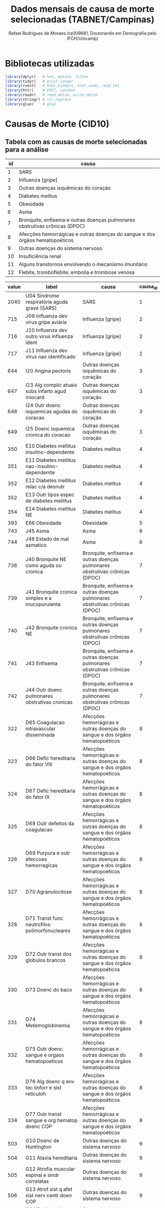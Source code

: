 #+title: Dados mensais de causa de morte selecionadas (TABNET/Campinas)
#+author: Rafael Rodrigues de Moraes (ra009681, Doutorando em Demografia pelo IFCH/Unicamp)
#+startup: inlineimages showall align hidestars
#+property: header-args:R :session xsmort
#+property: header-args:R+ :exports both
#+property: header-args:R+ :results silent

* Bibliotecas utilizadas
  #+begin_src R
  library(dplyr)   # %>%, mutate, filter
  library(tidyr)   # pivot_longer
  library(rvest)   # html_element, html_node, read_tml
  library(httr)    # POST, content
  library(readr)   # read_delim, write_delim
  library(stringr) # str_replace
  library(glue)    # glue
  #+end_src
  
* Causas de Morte (CID10)
** Tabela com as causas de morte selecionadas para a análise
   #+name: causa_id
   | id | causa                                                                        |
   |----+------------------------------------------------------------------------------|
   |  1 | SARS                                                                         |
   |  2 | Influenza [gripe]                                                            |
   |  3 | Outras doenças isquêmicas do coração                                         |
   |  4 | Diabetes melitus                                                             |
   |  5 | Obesidade                                                                    |
   |  6 | Asma                                                                         |
   |  7 | Bronquite, enfisema e outras doenças pulmonares obstrutivas crônicas (DPOC)  |
   |  8 | Afecções hemorrágicas e outras doenças do sangue e dos órgãos hematopoéticos |
   |  9 | Outras doenças do sistema nervoso                                            |
   | 10 | Insuficiência renal                                                          |
   | 11 | Alguns transtornos envolvendo o mecanismo imunitário                         |
   | 12 | Flebite, tromboflebite, embolia e trombose venosa                            |
   
   #+name: causas
   | value | label                                              | causa                                                                        | causa_id |
   |-------+----------------------------------------------------+------------------------------------------------------------------------------+----------|
   |  2040 | U04   Síndrome respiratória aguda grave [SARS]     | SARS                                                                         |        1 |
   |   715 | J09   Influenza dev virus gripe aviária            | Influenza [gripe]                                                            |        2 |
   |   716 | J10   Influenza dev outro virus influenza ident    | Influenza [gripe]                                                            |        2 |
   |   717 | J11   Influenza dev virus nao identificado         | Influenza [gripe]                                                            |        2 |
   |   644 | I20   Angina pectoris                              | Outras doenças isquêmicas do coração                                         |        3 |
   |   647 | I23   Alg complic atuais subs infarto agud miocard | Outras doenças isquêmicas do coração                                         |        3 |
   |   648 | I24   Outr doenc isquemicas agudas do coracao      | Outras doenças isquêmicas do coração                                         |        3 |
   |   649 | I25   Doenc isquemica cronica do coracao           | Outras doenças isquêmicas do coração                                         |        3 |
   |   350 | E10   Diabetes mellitus insulino-dependente        | Diabetes melitus                                                             |        4 |
   |   351 | E11   Diabetes mellitus nao-insulino-dependemte    | Diabetes melitus                                                             |        4 |
   |   352 | E12   Diabetes mellitus relac c/a desnutr          | Diabetes melitus                                                             |        4 |
   |   352 | E13   Outr tipos espec de diabetes mellitus        | Diabetes melitus                                                             |        4 |
   |   354 | E14   Diabetes mellitus NE                         | Diabetes melitus                                                             |        4 |
   |   393 | E66   Obesidade                                    | Obesidade                                                                    |        5 |
   |   743 | J45   Asma                                         | Asma                                                                         |        6 |
   |   744 | J46   Estado de mal asmatico                       | Asma                                                                         |        6 |
   |   738 | J40   Bronquite NE como aguda ou cronica           | Bronquite, enfisema e outras doenças pulmonares obstrutivas crônicas (DPOC)  |        7 |
   |   739 | J41   Bronquite cronica simples e a mucopurulenta  | Bronquite, enfisema e outras doenças pulmonares obstrutivas crônicas (DPOC)  |        7 |
   |   740 | J42   Bronquite cronica NE                         | Bronquite, enfisema e outras doenças pulmonares obstrutivas crônicas (DPOC)  |        7 |
   |   741 | J43   Enfisema                                     | Bronquite, enfisema e outras doenças pulmonares obstrutivas crônicas (DPOC)  |        7 |
   |   742 | J44   Outr doenc pulmonares obstrutivas cronicas   | Bronquite, enfisema e outras doenças pulmonares obstrutivas crônicas (DPOC)  |        7 |
   |   322 | D65   Coagulacao intravascular disseminada         | Afecções hemorrágicas e outras doenças do sangue e dos órgãos hematopoéticos |        8 |
   |   323 | D66   Defic hereditaria do fator VIII              | Afecções hemorrágicas e outras doenças do sangue e dos órgãos hematopoéticos |        8 |
   |   324 | D67   Defic hereditaria do fator IX                | Afecções hemorrágicas e outras doenças do sangue e dos órgãos hematopoéticos |        8 |
   |   325 | D68   Outr defeitos da coagulacao                  | Afecções hemorrágicas e outras doenças do sangue e dos órgãos hematopoéticos |        8 |
   |   326 | D69   Purpura e outr afeccoes hemorragicas         | Afecções hemorrágicas e outras doenças do sangue e dos órgãos hematopoéticos |        8 |
   |   327 | D70   Agranulocitose                               | Afecções hemorrágicas e outras doenças do sangue e dos órgãos hematopoéticos |        8 |
   |   328 | D71   Transt func neutrofilos polimorfonucleares   | Afecções hemorrágicas e outras doenças do sangue e dos órgãos hematopoéticos |        8 |
   |   329 | D72   Outr transt dos globulos brancos             | Afecções hemorrágicas e outras doenças do sangue e dos órgãos hematopoéticos |        8 |
   |   330 | D73   Doenc do baco                                | Afecções hemorrágicas e outras doenças do sangue e dos órgãos hematopoéticos |        8 |
   |   331 | D74   Metemoglobinemia                             | Afecções hemorrágicas e outras doenças do sangue e dos órgãos hematopoéticos |        8 |
   |   332 | D75   Outr doenc sangue e orgaos hematopoeticos    | Afecções hemorrágicas e outras doenças do sangue e dos órgãos hematopoéticos |        8 |
   |   333 | D76   Alg doenc q env tec linforr e sist reticuloh | Afecções hemorrágicas e outras doenças do sangue e dos órgãos hematopoéticos |        8 |
   |   334 | D77   Outr transt sangue e org hematop doenc COP   | Afecções hemorrágicas e outras doenças do sangue e dos órgãos hematopoéticos |        8 |
   |   503 | G10   Doenc de Huntington                          | Outras doenças do sistema nervoso                                            |        9 |
   |   504 | G11   Ataxia hereditaria                           | Outras doenças do sistema nervoso                                            |        9 |
   |   505 | G12   Atrofia muscular espinal e sindr correlatas  | Outras doenças do sistema nervoso                                            |        9 |
   |   506 | G13   Atrof sist q afet sist nerv centr doen COP   | Outras doenças do sistema nervoso                                            |        9 |
   |   508 | G21   Parkinsonismo secund                         | Outras doenças do sistema nervoso                                            |        9 |
   |   509 | G22   Parkinsonismo em doenc COP                   | Outras doenças do sistema nervoso                                            |        9 |
   |   510 | G23   Outr doenc degenerativas dos ganglios base   | Outras doenças do sistema nervoso                                            |        9 |
   |   511 | G24   Distonia                                     | Outras doenças do sistema nervoso                                            |        9 |
   |   512 | G25   Outr doenc extrapiramidais transt movimentos | Outras doenças do sistema nervoso                                            |        9 |
   |   513 | G26   Doenc extrapiramidais transt movim doenc COP | Outras doenças do sistema nervoso                                            |        9 |
   |   515 | G31   Outr doenc degenerativas sist nervoso NCOP   | Outras doenças do sistema nervoso                                            |        9 |
   |   516 | G32   Outr transt degenerativ sist nerv doenc COP  | Outras doenças do sistema nervoso                                            |        9 |
   |   518 | G36   Outr desmielinizacoes disseminadas agudas    | Outras doenças do sistema nervoso                                            |        9 |
   |   519 | G37   Outr doenc desmielinizantes sist nerv centr  | Outras doenças do sistema nervoso                                            |        9 |
   |   525 | G46   Sindr vasc cerebr q ocorr doenc cerebrovasc  | Outras doenças do sistema nervoso                                            |        9 |
   |   526 | G47   Disturbios do sono                           | Outras doenças do sistema nervoso                                            |        9 |
   |   537 | G60   Neuropatia hereditaria e idiopatica          | Outras doenças do sistema nervoso                                            |        9 |
   |   538 | G61   Polineuropatia inflam                        | Outras doenças do sistema nervoso                                            |        9 |
   |   539 | G62   Outr polineuropatias                         | Outras doenças do sistema nervoso                                            |        9 |
   |   540 | G63   Polineuropatia em doenc COP                  | Outras doenças do sistema nervoso                                            |        9 |
   |   541 | G64   Outr transt do sist nervoso periferico       | Outras doenças do sistema nervoso                                            |        9 |
   |   542 | G70   Miastenia gravis outr transt neuromusculares | Outras doenças do sistema nervoso                                            |        9 |
   |   543 | G71   Transt prim dos musculos                     | Outras doenças do sistema nervoso                                            |        9 |
   |   544 | G72   Outr miopatias                               | Outras doenças do sistema nervoso                                            |        9 |
   |   545 | G73   Transt juncao mioneural musculos doenc COP   | Outras doenças do sistema nervoso                                            |        9 |
   |   550 | G90   Transt do sist nervoso autonomo              | Outras doenças do sistema nervoso                                            |        9 |
   |   551 | G91   Hidrocefalia                                 | Outras doenças do sistema nervoso                                            |        9 |
   |   552 | G92   Encefalopatia toxica                         | Outras doenças do sistema nervoso                                            |        9 |
   |   553 | G93   Outr transt do encefalo                      | Outras doenças do sistema nervoso                                            |        9 |
   |   554 | G94   Outr transt do encefalo em doenc COP         | Outras doenças do sistema nervoso                                            |        9 |
   |   555 | G95   Outr doenc da medula espinal                 | Outras doenças do sistema nervoso                                            |        9 |
   |   556 | G96   Outr transt do sist nervoso central          | Outras doenças do sistema nervoso                                            |        9 |
   |   557 | G97   Transt pos-proced do sist nervoso NCOP       | Outras doenças do sistema nervoso                                            |        9 |
   |   558 | G98   Outr transt do sist nervoso NCOP             | Outras doenças do sistema nervoso                                            |        9 |
   |   559 | G99   Outr transt do sist nervoso em doenc COP     | Outras doenças do sistema nervoso                                            |        9 |
   |  1010 | N17   Insuf renal aguda                            | Insuficiência renal                                                          |       10 |
   |  1011 | N18   Insuf renal cronica                          | Insuficiência renal                                                          |       10 |
   |  1012 | N19   Insuf renal NE                               | Insuficiência renal                                                          |       10 |
   |   335 | D80   Imunodefic c/predom defeitos anticorpos      | Alguns transtornos envolvendo o mecanismo imunitário                         |       11 |
   |   336 | D81   Defic imunitarias combinadas                 | Alguns transtornos envolvendo o mecanismo imunitário                         |       11 |
   |   337 | D82   Imunodeficiencia assoc c/outr defeitos major | Alguns transtornos envolvendo o mecanismo imunitário                         |       11 |
   |   338 | D83   Imunodeficiencia comum variavel              | Alguns transtornos envolvendo o mecanismo imunitário                         |       11 |
   |   339 | D84   Outr imunodeficiencias                       | Alguns transtornos envolvendo o mecanismo imunitário                         |       11 |
   |   340 | D86   Sarcoidose                                   | Alguns transtornos envolvendo o mecanismo imunitário                         |       11 |
   |   341 | D89   Outr transt q comprom mecanismo imunit NCOP  | Alguns transtornos envolvendo o mecanismo imunitário                         |       11 |
   |   694 | I80   Flebite e tromboflebite                      | Flebite, tromboflebite, embolia e trombose venosa                            |       12 |
   |   695 | I81   Trombose da veia porta                       | Flebite, tromboflebite, embolia e trombose venosa                            |       12 |
   |   696 | I82   Outr embolia e trombose venosas              | Flebite, tromboflebite, embolia e trombose venosa                            |       12 |

** Salva tabela com causas de morte em disco
   #+begin_src R :var df_causas=causas causa_id=causa_id
   readr::write_delim(
            x = df_causas,
            file = '../raw/causas.csv',
            delim = ';'
          )
   readr::write_delim(
            x = causa_id,
            file = '../raw/causa_id.csv',
            delim = ';'
          )
   #+end_src
   
** leitura da tabela em um data frame para uso no R
   #+begin_src R 
   causas <-
     readr::read_delim(
              file = '../raw/causas.csv',
              delim = ';'
            )
   causa_id <-
     readr::read_delim(
              file = '../raw/causa_id.csv',
              delim = ';'
            )
   #+end_src

* Requisição POST ao TABNET/Campinas
** Lista de parâmetros
   #+name: params
   | tipo      | parametro                                       |
   |-----------+-------------------------------------------------|
   | fixo      | Linha=Ano_do_%D3bito                            |
   | fixo      | Coluna=Mes_do_%D3bito                           |
   | fixo      | Incremento=Resid_Campinas                       |
   | fixo      | Arquivos=do23.dbf                               |
   | fixo      | Arquivos=do22.dbf                               |
   | fixo      | Arquivos=do21.dbf                               |
   | fixo      | Arquivos=do20.dbf                               |
   | fixo      | Arquivos=do19.dbf                               |
   | fixo      | Arquivos=do18.dbf                               |
   | fixo      | Arquivos=do17.dbf                               |
   | fixo      | Arquivos=do16.dbf                               |
   | fixo      | Arquivos=do15.dbf                               |
   | fixo      | Arquivos=do14.dbf                               |
   | fixo      | Arquivos=do13.dbf                               |
   | fixo      | Arquivos=do12.dbf                               |
   | fixo      | Arquivos=do11.dbf                               |
   | fixo      | Arquivos=do10.dbf                               |
   | fixo      | Arquivos=do09.dbf                               |
   | fixo      | Arquivos=do08.dbf                               |
   | fixo      | Arquivos=do07.dbf                               |
   | fixo      | Arquivos=do06.dbf                               |
   | fixo      | Arquivos=do05.dbf                               |
   | fixo      | Arquivos=do04.dbf                               |
   | fixo      | Arquivos=do03.dbf                               |
   | fixo      | Arquivos=do02.dbf                               |
   | fixo      | Arquivos=do01.dbf                               |
   | fixo      | Arquivos=do00.dbf                               |
   | variáveis | SSexo=1                                         |
   | variáveis | SCausa_%28CID10_3C%29=743                       |
   | variáveis | SCausa_%28CID10_3C%29=744                       |
   | default   | SMes_do_%D3bito=TODAS_AS_CATEGORIAS__           |
   | default   | SOcorr_Outro_Mun=TODAS_AS_CATEGORIAS__          |
   | default   | SMunic_Ocor_BR=TODAS_AS_CATEGORIAS__            |
   | default   | SMunic_Ocor_SP=TODAS_AS_CATEGORIAS__            |
   | default   | SLocal_Ocorr%EAncia=TODAS_AS_CATEGORIAS__       |
   | default   | SEstab_Ocorr=TODAS_AS_CATEGORIAS__              |
   | default   | SUF_Resid=TODAS_AS_CATEGORIAS__                 |
   | default   | SMunic_Resid_BR=TODAS_AS_CATEGORIAS__           |
   | default   | SMunic_Resid_SP=TODAS_AS_CATEGORIAS__           |
   | default   | SDist_Resid_Camp=TODAS_AS_CATEGORIAS__          |
   | default   | SCS_Resid_Camp=TODAS_AS_CATEGORIAS__            |
   | default   | SFaixa_Et%E1ria_%285-5%29=TODAS_AS_CATEGORIAS__ |
   | default   | SFaixa_Et%E1ria_%2813%29=TODAS_AS_CATEGORIAS__  |
   | default   | SFaixa_Et%E1ria_%3C1ano=TODAS_AS_CATEGORIAS__   |
   | default   | SIdade_Detalhada=TODAS_AS_CATEGORIAS__          |
   | default   | SIdade_Detal_%3C1ano=TODAS_AS_CATEGORIAS__      |
   | default   | SRa%E7a%2FCor=TODAS_AS_CATEGORIAS__             |
   | default   | SCausa_%28Cap_CID10%29=TODAS_AS_CATEGORIAS__    |
   | default   | SCausa_%28CID10_BR%29=TODAS_AS_CATEGORIAS__     |
   | default   | SMaternas=TODAS_AS_CATEGORIAS__                 |
   | default   | SNot_Compuls%F3ria=TODAS_AS_CATEGORIAS__        |
   | default   | SD_Isquem_Cora%E7%E3o=TODAS_AS_CATEGORIAS__     |
   | default   | SNeoplasias=TODAS_AS_CATEGORIAS__               |
   | default   | STipo_de_Violencia=TODAS_AS_CATEGORIAS__        |
   | default   | SAcid_Transporte=TODAS_AS_CATEGORIAS__          |
   | default   | SHomic%EDdios=TODAS_AS_CATEGORIAS__             |
   | default   | SSuic%EDdios=TODAS_AS_CATEGORIAS__              |
   | default   | SEvitaveis_%3C5A=TODAS_AS_CATEGORIAS__          |
   | formato   | formato=prn                                     |
   | formato   | mostre=Mostra                                   |

** Salva lista de parâmetros em disco
   #+begin_src R :var df_params=params
   readr::write_delim(
            x = df_params,
            file = '../raw/tabnet_campinas_POST_params.csv',
            delim = ';'
          )
   #+end_src

** leitura dos parâmetros da requisição POST em um data frame para uso no R
   #+begin_src R
   qry_params <-
     readr::read_delim(
            file = '../raw/tabnet_campinas_POST_params.csv',
            delim = ';'
          )
   #+end_src

** Composição da string de consulta ao tabnet   
*** Parâmetros fixos
    #+begin_src R 
    ## Fixos
    qry_fixo <- paste(
      subset(qry_params, tipo=='fixo')$parametro,
      collapse="&"
    )

    ## Formato
    qry_formato <- paste(
      subset(qry_params, tipo=='formato')$parametro,
      collapse="&"
    )

    ## Default
    qry_default <- paste(
      subset(qry_params, tipo=='default')$parametro,
      collapse="&"
    )
    #+end_src

*** Construção da query de requisição POST usando parâmetros variáveis e fixos
    #+begin_src R 
    ## Construção da query de requisição

    ## flag de controle para salvar resultados em disco
    append_flag <- FALSE

    ## para ambos os sexos (masculino 1 e feminino 2)
    for(arg_sexo in c(1,2)){

      qry_sexo <- paste('SSexo=', arg_sexo, sep='')

      ## para cada grupo de causas de morte
      for(arg_causa in unique(causas$causa)){

        id_causa <- subset( causa_id, causa == arg_causa)$id

        qry_causa <- paste(
          'SCausa_(CID10_3C)=',
          subset(causas, causa==arg_causa)$value,
          collapse="&",
          sep=''
        )

        ## query de requisição POST ao TABNET/Campinas
        raw <- paste(
          qry_fixo,    '&',
          qry_default, '&',
          qry_sexo,    '&',
          qry_causa,   '&',
          qry_formato, 
          sep=''
        )

        ## log de progresso da operação
        print(glue::glue('Sexo: {arg_sexo}'))
        print(glue::glue('Causa: {arg_causa}'))
        print('query final:')
        print(raw)

        ## URL TABNET/Campinas
        url <- 'http://tabnet.campinas.sp.gov.br/tabnet?sim/sim.def'

        ## requisição POST
        req <- httr::POST(
                       url,
                       body=raw,
                       encode="raw",
                       verbose()
                     )

        html <- httr::content(req, 'text', encoding = 'latin1')

        if( read_html(html) %>% html_node("pre") %>% is.na() == TRUE ) {
          ## requisição não forneceu resultados 
          ## ==> tabela inexistente
          ## ==> portanto vai para o próximo grupo de causas
          next
        } else {
          aux <- 
            read_html(html) %>%
            html_node("pre") %>%
            html_text() %>%
            stringr::str_sub(., end=-3) %>%
            read.table(text=., header=TRUE, sep=";") %>%
            rename("ano" = 1) %>%
            tidyr::pivot_longer(cols=-1, names_to = "mes", values_to = "mortes") %>%
            filter(ano != "Total") %>% 
            filter(mes != "Total") %>%
            transmute(
              mes = case_when(
                mes == 'Janeiro'   ~ paste0(ano,'-01-01'),
                mes == 'Fevereiro' ~ paste0(ano,'-02-01'),
                mes == 'Março'     ~ paste0(ano,'-03-01'),
                mes == 'Abril'     ~ paste0(ano,'-04-01'),
                mes == 'Maio'      ~ paste0(ano,'-05-01'),
                mes == 'Junho'     ~ paste0(ano,'-06-01'),
                mes == 'Julho'     ~ paste0(ano,'-07-01'),
                mes == 'Agosto'    ~ paste0(ano,'-08-01'),
                mes == 'Setembro'  ~ paste0(ano,'-09-01'),
                mes == 'Outubro'   ~ paste0(ano,'-10-01'),
                mes == 'Novembro'  ~ paste0(ano,'-11-01'),
                mes == 'Dezembro'  ~ paste0(ano,'-12-01')
              ),
              mortes,
              sexo = ifelse( arg_sexo == 1, 'masculino', 'feminino'),
              causa_id = id_causa
            )

          write_delim(
            aux,
            file = '../data/xsmort.csv',
            delim = ';',
            append = append_flag
          )

          append_flag <- TRUE

        } # ELSE-IF read_html(html) %>% html_node("pre") %>% is.na() == TRUE

      } # FOR-LOOP arg_causa

    } # FOR-LOOP arg_sexo
    #+end_src

* (Single-cell) exemplo de requisição POST ao TABNET Campinas

  #+begin_src R :eval no
  url <- 'http://tabnet.campinas.sp.gov.br/tabnet?sim/sim.def'

  raw <- "Linha=Ano_do_%D3bito&Coluna=Mes_do_%D3bito&Incremento=Resid_Campinas&Arquivos=do22.dbf&Arquivos=do21.dbf&Arquivos=do20.dbf&Arquivos=do19.dbf&Arquivos=do18.dbf&Arquivos=do17.dbf&Arquivos=do16.dbf&Arquivos=do15.dbf&Arquivos=do14.dbf&Arquivos=do13.dbf&Arquivos=do12.dbf&Arquivos=do11.dbf&Arquivos=do10.dbf&SMes_do_%D3bito=TODAS_AS_CATEGORIAS__&SOcorr_Outro_Mun=TODAS_AS_CATEGORIAS__&SMunic_Ocor_BR=TODAS_AS_CATEGORIAS__&SMunic_Ocor_SP=TODAS_AS_CATEGORIAS__&SLocal_Ocorr%EAncia=TODAS_AS_CATEGORIAS__&SEstab_Ocorr=TODAS_AS_CATEGORIAS__&SUF_Resid=TODAS_AS_CATEGORIAS__&SMunic_Resid_BR=TODAS_AS_CATEGORIAS__&SMunic_Resid_SP=TODAS_AS_CATEGORIAS__&SDist_Resid_Camp=TODAS_AS_CATEGORIAS__&SCS_Resid_Camp=TODAS_AS_CATEGORIAS__&SSexo=1&SFaixa_Et%E1ria_%285-5%29=TODAS_AS_CATEGORIAS__&SFaixa_Et%E1ria_%2813%29=TODAS_AS_CATEGORIAS__&SFaixa_Et%E1ria_%3C1ano=TODAS_AS_CATEGORIAS__&SIdade_Detalhada=TODAS_AS_CATEGORIAS__&SIdade_Detal_%3C1ano=TODAS_AS_CATEGORIAS__&SRa%E7a%2FCor=TODAS_AS_CATEGORIAS__&SCausa_%28Cap_CID10%29=TODAS_AS_CATEGORIAS__&SCausa_%28CID10_3C%29=350&SCausa_%28CID10_3C%29=351&SCausa_%28CID10_3C%29=352&SCausa_%28CID10_3C%29=353&SCausa_%28CID10_3C%29=354&SCausa_%28CID10_BR%29=TODAS_AS_CATEGORIAS__&SMaternas=TODAS_AS_CATEGORIAS__&SNot_Compuls%F3ria=TODAS_AS_CATEGORIAS__&SD_Isquem_Cora%E7%E3o=TODAS_AS_CATEGORIAS__&SNeoplasias=TODAS_AS_CATEGORIAS__&STipo_de_Violencia=TODAS_AS_CATEGORIAS__&SAcid_Transporte=TODAS_AS_CATEGORIAS__&SHomic%EDdios=TODAS_AS_CATEGORIAS__&SSuic%EDdios=TODAS_AS_CATEGORIAS__&SEvitaveis_%3C5A=TODAS_AS_CATEGORIAS__&formato=prn&mostre=Mostra"

  req <- httr::POST(
    url,
    body=raw,
    encode="raw",
    verbose()
  )

  html <- httr::content(req, 'text', encoding = 'latin1')

  read_html(html) %>%
    html_node("pre") %>%
    html_text() %>%
    stringr::str_sub(., end=-3) %>%              # ignora os 3 últimos caracteres: \n&\n
    read.table(text=., header=TRUE, sep=";") %>% # transforma string em data frame
    rename("ano" = 1) %>%
    tidyr::pivot_longer(cols=-1) %>%             # pivoteia tabela para o formato longo
    filter(ano != "Total") %>% 
    filter(name != "Total") %>%
    View

  #+end_src
  

